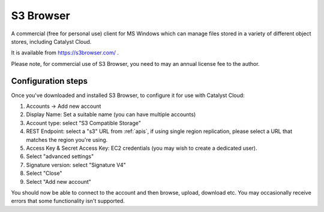.. _s3browser:

**********
S3 Browser
**********

A commercial (free for personal use) client for MS Windows which can
manage files stored in a variety of different object stores, including
Catalyst Cloud.

It is available from https://s3browser.com/ .

Please note, for commercial use of S3 Browser, you need to may an annual
license fee to the author.

Configuration steps
===================

Once you've downloaded and installed S3 Browser, to configure it for use
with Catalyst Cloud:

#. Accounts -> Add new account
#. Display Name: Set a suitable name (you can have multiple accounts)
#. Account type: select "S3 Compatible Storage"
#. REST Endpoint: select a "s3" URL from :ref:`apis`, if using single region
   replication, please select a URL that matches the region you're using.
#. Access Key & Secret Access Key: EC2 credentials (you may wish to create a
   dedicated user).
#. Select "advanced settings"
#. Signature version: select "Signature V4"
#. Select "Close"
#. Select "Add new account"

You should now be able to connect to the account and then browse, upload,
download etc. You may occasionally receive errors that some functionality
isn't supported.
